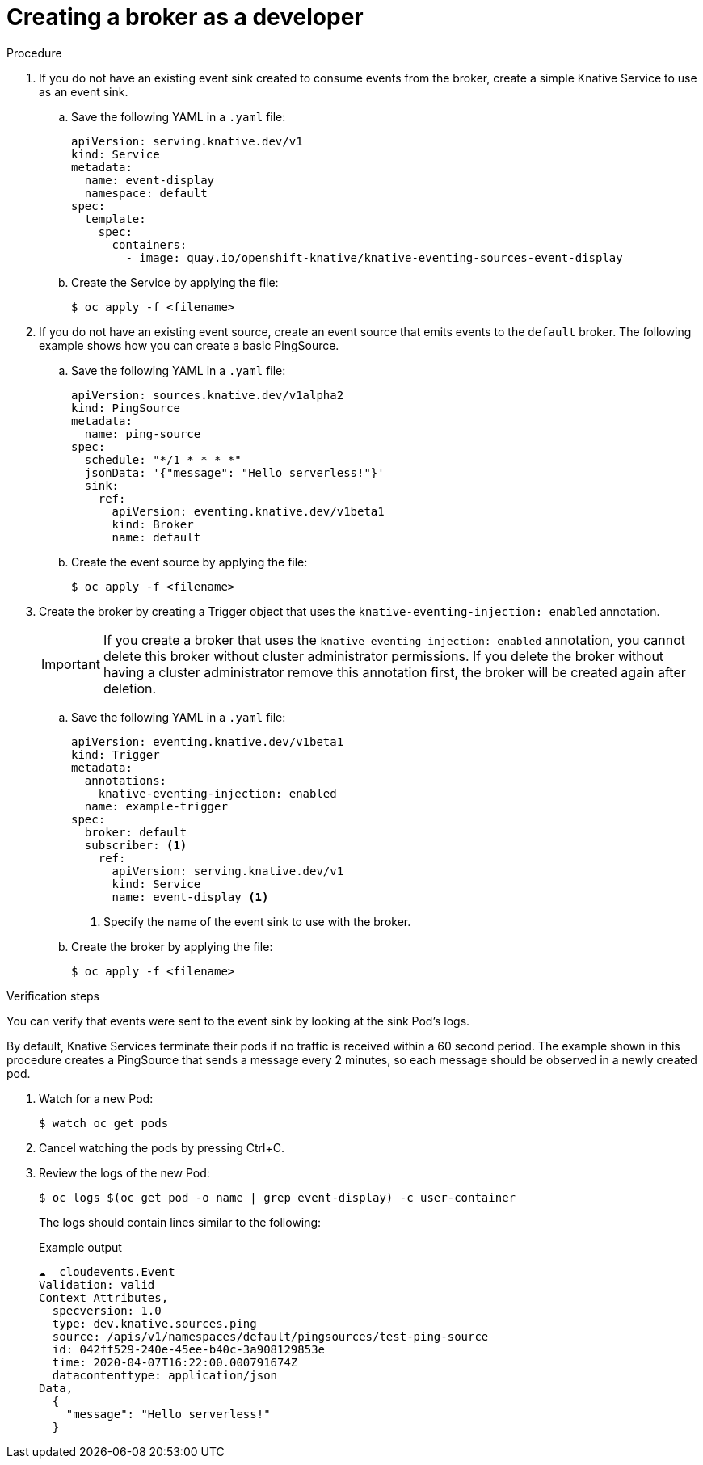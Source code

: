 // Module included in the following assemblies:
//
// * serverless/event_workflows/serverless-using-brokers.adoc

[id="serverless-creating-broker_{context}"]
= Creating a broker as a developer

.Procedure

. If you do not have an existing event sink created to consume events from the broker, create a simple Knative Service to use as an event sink.
.. Save the following YAML in a `.yaml` file:
+

[source,yaml]
----
apiVersion: serving.knative.dev/v1
kind: Service
metadata:
  name: event-display
  namespace: default
spec:
  template:
    spec:
      containers:
        - image: quay.io/openshift-knative/knative-eventing-sources-event-display
----

.. Create the Service by applying the file:
+

[source,terminal]
----
$ oc apply -f <filename>
----

. If you do not have an existing event source, create an event source that emits events to the `default` broker. The following example shows how you can create a basic PingSource.
.. Save the following YAML in a `.yaml` file:
+

[source,yaml]
----
apiVersion: sources.knative.dev/v1alpha2
kind: PingSource
metadata:
  name: ping-source
spec:
  schedule: "*/1 * * * *"
  jsonData: '{"message": "Hello serverless!"}'
  sink:
    ref:
      apiVersion: eventing.knative.dev/v1beta1
      kind: Broker
      name: default
----

+
..  Create the event source by applying the file:
+

[source,terminal]
----
$ oc apply -f <filename>
----

. Create the broker by creating a Trigger object that uses the `knative-eventing-injection: enabled` annotation.
+
[IMPORTANT]
====
If you create a broker that uses the `knative-eventing-injection: enabled` annotation, you cannot delete this broker without cluster administrator permissions.
If you delete the broker without having a cluster administrator remove this annotation first, the broker will be created again after deletion.
====

.. Save the following YAML in a `.yaml` file:
+

[source,yaml]
----
apiVersion: eventing.knative.dev/v1beta1
kind: Trigger
metadata:
  annotations:
    knative-eventing-injection: enabled
  name: example-trigger
spec:
  broker: default
  subscriber: <1>
    ref:
      apiVersion: serving.knative.dev/v1
      kind: Service
      name: event-display <1>
----

+
<1> Specify the name of the event sink to use with the broker.

+
..  Create the broker by applying the file:
+

[source,terminal]
----
$ oc apply -f <filename>
----

.Verification steps

You can verify that events were sent to the event sink by looking at the sink Pod's logs.

By default, Knative Services terminate their pods if no traffic is received within a 60 second period.
The example shown in this procedure creates a PingSource that sends a message every 2 minutes, so each message should be observed in a newly created pod.

. Watch for a new Pod:
+

[source,terminal]
----
$ watch oc get pods
----

. Cancel watching the pods by pressing Ctrl+C.
. Review the logs of the new Pod:
+

[source,terminal]
----
$ oc logs $(oc get pod -o name | grep event-display) -c user-container
----

+
The logs should contain lines similar to the following:
+

.Example output
[source,terminal]
----
☁️  cloudevents.Event
Validation: valid
Context Attributes,
  specversion: 1.0
  type: dev.knative.sources.ping
  source: /apis/v1/namespaces/default/pingsources/test-ping-source
  id: 042ff529-240e-45ee-b40c-3a908129853e
  time: 2020-04-07T16:22:00.000791674Z
  datacontenttype: application/json
Data,
  {
    "message": "Hello serverless!"
  }
----
